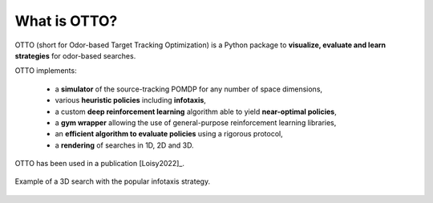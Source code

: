 What is OTTO?
=============

OTTO (short for Odor-based Target Tracking Optimization) is a Python package to
**visualize, evaluate and learn strategies** for odor-based searches.

OTTO implements:

  - a **simulator** of the source-tracking POMDP for any number of space dimensions,
  - various **heuristic policies** including **infotaxis**,
  - a custom **deep reinforcement learning** algorithm able to yield **near-optimal policies**,
  - a **gym wrapper** allowing the use of general-purpose reinforcement learning libraries,
  - an **efficient algorithm to evaluate policies** using a rigorous protocol,
  - a **rendering** of searches in 1D, 2D and 3D.

OTTO has been used in a publication [Loisy2022]_.

.. figure:: gifs/3D_search.gif
  :width: 60 %
  :align: center

  Example of a 3D search with the popular infotaxis strategy.


